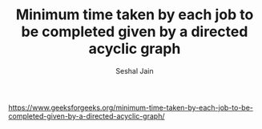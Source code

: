 #+TITLE: Minimum time taken by each job to be completed given by a directed acyclic graph
#+AUTHOR: Seshal Jain
#+TAGS[]: graph
https://www.geeksforgeeks.org/minimum-time-taken-by-each-job-to-be-completed-given-by-a-directed-acyclic-graph/
